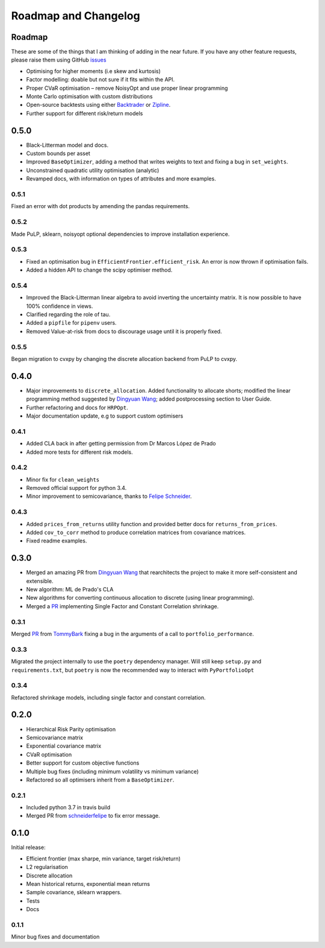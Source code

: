 .. _roadmap:

#####################
Roadmap and Changelog
#####################


Roadmap
=======

These are some of the things that I am thinking of adding in the near future. If you
have any other feature requests, please raise them using GitHub
`issues <https://github.com/robertmartin8/PyPortfolioOpt/issues>`_

- Optimising for higher moments (i.e skew and kurtosis)
- Factor modelling: doable but not sure if it fits within the API.
- Proper CVaR optimisation – remove NoisyOpt and use proper linear programming
- Monte Carlo optimisation with custom distributions
- Open-source backtests using either `Backtrader <https://www.backtrader.com/>`_ or
  `Zipline <https://github.com/quantopian/zipline>`_.
- Further support for different risk/return models


0.5.0
=====

- Black-Litterman model and docs.
- Custom bounds per asset
- Improved ``BaseOptimizer``, adding a method that writes weights
  to text and fixing a bug in ``set_weights``.
- Unconstrained quadratic utility optimisation (analytic)
- Revamped docs, with information on types of attributes and
  more examples.

0.5.1
-----

Fixed an error with dot products by amending the pandas requirements.

0.5.2
-----

Made PuLP, sklearn, noisyopt optional dependencies to improve installation
experience.

0.5.3
-----

- Fixed an optimisation bug in ``EfficientFrontier.efficient_risk``. An error is now
  thrown if optimisation fails.
- Added a hidden API to change the scipy optimiser method. 

0.5.4
-----

- Improved the Black-Litterman linear algebra to avoid inverting the uncertainty matrix. 
  It is now possible to have 100% confidence in views.
- Clarified regarding the role of tau.
- Added a ``pipfile`` for ``pipenv`` users.
- Removed Value-at-risk from docs to discourage usage until it is properly fixed.

0.5.5
-----

Began migration to cvxpy by changing the discrete allocation backend from PuLP to cvxpy. 

0.4.0
=====

- Major improvements to ``discrete_allocation``. Added functionality to allocate shorts;
  modified the linear programming method suggested by `Dingyuan Wang <https://github.com/gumblex>`_;
  added postprocessing section to User Guide.
- Further refactoring and docs for ``HRPOpt``.
- Major documentation update, e.g to support custom optimisers

0.4.1
-----

- Added CLA back in after getting permission from Dr Marcos López de Prado
- Added more tests for different risk models.

0.4.2
-----

- Minor fix for ``clean_weights``
- Removed official support for python 3.4.
- Minor improvement to semicovariance, thanks to `Felipe Schneider <https://github.com/schneiderfelipe>`_.

0.4.3
-----

- Added ``prices_from_returns`` utility function and provided better docs for ``returns_from_prices``.
- Added ``cov_to_corr`` method to produce correlation matrices from covariance matrices.
- Fixed readme examples.



0.3.0
=====

- Merged an amazing PR from `Dingyuan Wang <https://github.com/gumblex>`_ that rearchitects
  the project to make it more self-consistent and extensible.
- New algorithm: ML de Prado's CLA
- New algorithms for converting continuous allocation to discrete (using linear
  programming).
- Merged a `PR <https://github.com/robertmartin8/PyPortfolioOpt/pull/22>`__ implementing Single Factor and
  Constant Correlation shrinkage.

0.3.1
-----

Merged `PR <https://github.com/robertmartin8/PyPortfolioOpt/pull/23>`__ from `TommyBark <https://github.com/TommyBark>`_ 
fixing a bug in the arguments of a call to ``portfolio_performance``.

0.3.3
-----

Migrated the project internally to use the ``poetry`` dependency manager. Will still keep ``setup.py`` and ``requirements.txt``, but ``poetry`` is now the recommended way to interact with ``PyPortfolioOpt``

0.3.4
-----

Refactored shrinkage models, including single factor and constant correlation.



0.2.0
=====

- Hierarchical Risk Parity optimisation
- Semicovariance matrix
- Exponential covariance matrix
- CVaR optimisation
- Better support for custom objective functions
- Multiple bug fixes (including minimum volatility vs minimum variance)
- Refactored so all optimisers inherit from a ``BaseOptimizer``.

0.2.1
-----

- Included python 3.7 in travis build
- Merged PR from `schneiderfelipe <https://github.com/schneiderfelipe>`_ to fix error message.


0.1.0
=====

Initial release:

- Efficient frontier (max sharpe, min variance, target risk/return)
- L2 regularisation
- Discrete allocation
- Mean historical returns, exponential mean returns
- Sample covariance, sklearn wrappers.
- Tests
- Docs

0.1.1
-----

Minor bug fixes and documentation
